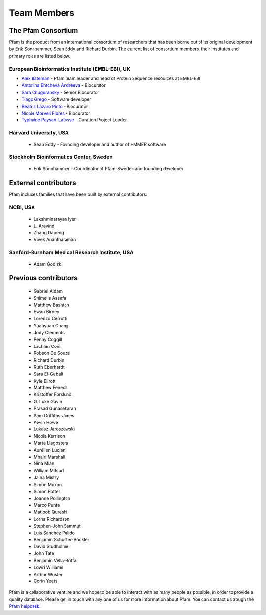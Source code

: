************
Team Members
************

The Pfam Consortium
===================

Pfam is the product from an international consortium of researchers that has been borne out of its original development by Erik Sonnhammer, Sean Eddy and Richard Durbin. The current list of consortium members, their institutes and primary roles are listed below.

European Bioinformatics Institute (EMBL-EBI), UK
------------------------------------------------

- `Alex Bateman <http://www.ebi.ac.uk/about/people/alex-bateman>`_ - Pfam team leader and head of Protein Sequence resources at EMBL-EBI
- `Antonina Entcheva Andreeva <https://www.ebi.ac.uk/people/person/antonina-andreeva/>`_ - Biocurator 
- `Sara Chuguransky <http://www.ebi.ac.uk/about/people/sara-chuguransky>`_ - Senior Biocurator
- `Tiago Grego <http://www.ebi.ac.uk/about/people/tiago-grego>`_ - Software developer
- `Beatriz Lazaro Pinto <http://www.ebi.ac.uk/about/people/beatriz-lazaro-pinto>`_ - Biocurator
- `Nicole Morveli Flores <https://www.ebi.ac.uk/people/person/nicole-morveli/>`_ - Biocurator
- `Typhaine Paysan-Lafosse <http://www.ebi.ac.uk/about/people/typhaine-paysan-lafosse>`_ - Curation Project Leader


Harvard University, USA
-----------------------

    * Sean Eddy - Founding developer and author of HMMER software

Stockholm Bioinformatics Center, Sweden
---------------------------------------

    * Erik Sonnhammer - Coordinator of Pfam-Sweden and founding developer

External contributors
=====================

Pfam includes families that have been built by external contributors:

NCBI, USA
---------

    * Lakshminarayan Iyer
    * L\. Aravind
    * Zhang Dapeng
    * Vivek Anantharaman

Sanford-Burnham Medical Research Institute, USA
-----------------------------------------------

    * Adam Godizk

Previous contributors
=====================

    * Gabriel Aldam
    * Shimelis Assefa
    * Matthew Bashton
    * Ewan Birney
    * Lorenzo Cerrutti
    * Yuanyuan Chang
    * Jody Clements
    * Penny Coggill
    * Lachlan Coin
    * Robson De Souza
    * Richard Durbin
    * Ruth Eberhardt
    * Sara El-Gebali
    * Kyle Ellrott
    * Matthew Fenech
    * Kristoffer Forslund
    * O\. Luke Gavin
    * Prasad Gunasekaran
    * Sam Griffiths-Jones
    * Kevin Howe
    * Lukasz Jaroszewski
    * Nicola Kerrison
    * Marta Llagostera
    * Aurélien Luciani
    * Mhairi Marshall
    * Nina Mian
    * William Mifsud
    * Jaina Mistry
    * Simon Moxon
    * Simon Potter
    * Joanne Pollington
    * Marco Punta
    * Matloob Qureshi
    * Lorna Richardson
    * Stephen-John Sammut
    * Luis Sanchez Pulido
    * Benjamin Schuster-Böckler
    * David Studholme
    * John Tate
    * Benjamin Vella-Briffa
    * Lowri Williams
    * Arthur Wuster
    * Corin Yeats
    

Pfam is a collaborative venture and we hope to be able to interact with as many people as 
possible, in order to provide a quality database. Please get in touch with any one of us 
for more information about Pfam. You can contact us trough the 
`Pfam helpdesk <https://www.ebi.ac.uk/about/contact/support/pfam>`_.

